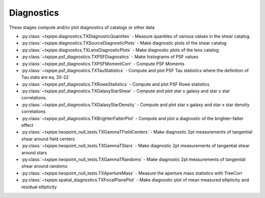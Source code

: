 Diagnostics
===========

These stages compute and/or plot diagnostics of catalogs or other data

* :py:class:`~txpipe.diagnostics.TXDiagnosticQuantiles` - Measure quantiles of various values in the shear catalog.

* :py:class:`~txpipe.diagnostics.TXSourceDiagnosticPlots` - Make diagnostic plots of the shear catalog

* :py:class:`~txpipe.diagnostics.TXLensDiagnosticPlots` - Make diagnostic plots of the lens catalog

* :py:class:`~txpipe.psf_diagnostics.TXPSFDiagnostics` - Make histograms of PSF values

* :py:class:`~txpipe.psf_diagnostics.TXPSFMomentCorr` - Compute PSF Moments

* :py:class:`~txpipe.psf_diagnostics.TXTauStatistics` - Compute and plot PSF Tau statistics where the definition of Tau stats are eq. 20-22

* :py:class:`~txpipe.psf_diagnostics.TXRoweStatistics` - Compute and plot PSF Rowe statistics

* :py:class:`~txpipe.psf_diagnostics.TXGalaxyStarShear` - Compute and plot star x galaxy and star x star correlations.

* :py:class:`~txpipe.psf_diagnostics.TXGalaxyStarDensity` - Compute and plot star x galaxy and star x star density correlations

* :py:class:`~txpipe.psf_diagnostics.TXBrighterFatterPlot` - Compute and plot a diagnostic of the brighter-fatter effect

* :py:class:`~txpipe.twopoint_null_tests.TXGammaTFieldCenters` - Make diagnostic 2pt measurements of tangential shear around field centers

* :py:class:`~txpipe.twopoint_null_tests.TXGammaTStars` - Make diagnostic 2pt measurements of tangential shear around stars

* :py:class:`~txpipe.twopoint_null_tests.TXGammaTRandoms` - Make diagnostic 2pt measurements of tangential shear around randoms

* :py:class:`~txpipe.twopoint_null_tests.TXApertureMass` - Measure the aperture mass statistics with TreeCorr

* :py:class:`~txpipe.spatial_diagnostics.TXFocalPlanePlot` - Make diagnostic plot of  mean measured ellipticity and residual ellipticity



.. autotxclass:: txpipe.diagnostics.TXDiagnosticQuantiles
    :members:
    :exclude-members: run

    .. collapse:: Configuration

        .. raw:: html

            <UL>
            <LI><strong>shear_prefix</strong>: (str) Default=mcal_. </LI>
            <LI><strong>psf_prefix</strong>: (str) Default=mcal_psf_. </LI>
            <LI><strong>nbins</strong>: (int) Default=20. </LI>
            <LI><strong>chunk_rows</strong>: (int) Default=0. </LI>
            <LI><strong>bands</strong>: (str) Default=riz. </LI>
            </UL>



.. autotxclass:: txpipe.diagnostics.TXSourceDiagnosticPlots
    :members:
    :exclude-members: run

    .. collapse:: Configuration

        .. raw:: html

            <UL>
            <LI><strong>chunk_rows</strong>: (int) Default=100000. </LI>
            <LI><strong>delta_gamma</strong>: (float) Default=0.02. </LI>
            <LI><strong>shear_prefix</strong>: (str) Default=mcal_. </LI>
            <LI><strong>psf_prefix</strong>: (str) Default=mcal_psf_. </LI>
            <LI><strong>nbins</strong>: (int) Default=20. </LI>
            <LI><strong>g_min</strong>: (float) Default=-0.03. </LI>
            <LI><strong>g_max</strong>: (float) Default=0.05. </LI>
            <LI><strong>psfT_min</strong>: (float) Default=0.04. </LI>
            <LI><strong>psfT_max</strong>: (float) Default=0.36. </LI>
            <LI><strong>T_min</strong>: (float) Default=0.04. </LI>
            <LI><strong>T_max</strong>: (float) Default=4.0. </LI>
            <LI><strong>s2n_min</strong>: (int) Default=10. </LI>
            <LI><strong>s2n_max</strong>: (int) Default=300. </LI>
            <LI><strong>psf_unit_conv</strong>: (bool) Default=False. </LI>
            <LI><strong>bands</strong>: (str) Default=riz. </LI>
            </UL>



.. autotxclass:: txpipe.diagnostics.TXLensDiagnosticPlots
    :members:
    :exclude-members: run

    .. collapse:: Configuration

        .. raw:: html

            <UL>
            <LI><strong>block_size</strong>: (int) Default=0. </LI>
            <LI><strong>delta_gamma</strong>: (float) Default=0.02. </LI>
            <LI><strong>mag_min</strong>: (int) Default=18. </LI>
            <LI><strong>mag_max</strong>: (int) Default=28. </LI>
            <LI><strong>snr_min</strong>: (int) Default=5. </LI>
            <LI><strong>snr_max</strong>: (int) Default=200. </LI>
            <LI><strong>bands</strong>: (str) Default=ugrizy. </LI>
            </UL>



.. autotxclass:: txpipe.psf_diagnostics.TXPSFDiagnostics
    :members:
    :exclude-members: run

    .. collapse:: Configuration

        .. raw:: html

            <UL>
            </UL>



.. autotxclass:: txpipe.psf_diagnostics.TXPSFMomentCorr
    :members:
    :exclude-members: run

    .. collapse:: Configuration

        .. raw:: html

            <UL>
            <LI><strong>min_sep</strong>: (float) Default=0.5. </LI>
            <LI><strong>max_sep</strong>: (float) Default=250.0. </LI>
            <LI><strong>nbins</strong>: (int) Default=20. </LI>
            <LI><strong>bin_slop</strong>: (float) Default=0.01. </LI>
            <LI><strong>sep_units</strong>: (str) Default=arcmin. </LI>
            <LI><strong>subtract_mean</strong>: (bool) Default=False. </LI>
            </UL>



.. autotxclass:: txpipe.psf_diagnostics.TXTauStatistics
    :members:
    :exclude-members: run

    .. collapse:: Configuration

        .. raw:: html

            <UL>
            <LI><strong>min_sep</strong>: (float) Default=0.5. </LI>
            <LI><strong>max_sep</strong>: (float) Default=250.0. </LI>
            <LI><strong>nbins</strong>: (int) Default=20. </LI>
            <LI><strong>bin_slop</strong>: (float) Default=0.01. </LI>
            <LI><strong>sep_units</strong>: (str) Default=arcmin. </LI>
            <LI><strong>npatch</strong>: (int) Default=150. </LI>
            <LI><strong>psf_size_units</strong>: (str) Default=sigma. </LI>
            <LI><strong>subtract_mean</strong>: (bool) Default=False. </LI>
            <LI><strong>dec_cut</strong>: (bool) Default=True. </LI>
            <LI><strong>star_type</strong>: (str) Default=PSF-reserved. </LI>
            <LI><strong>cov_method</strong>: (str) Default=bootstrap. </LI>
            <LI><strong>flip_g2</strong>: (bool) Default=False. </LI>
            <LI><strong>tomographic</strong>: (bool) Default=True. </LI>
            </UL>



.. autotxclass:: txpipe.psf_diagnostics.TXRoweStatistics
    :members:
    :exclude-members: run

    .. collapse:: Configuration

        .. raw:: html

            <UL>
            <LI><strong>min_sep</strong>: (float) Default=0.5. </LI>
            <LI><strong>max_sep</strong>: (float) Default=250.0. </LI>
            <LI><strong>nbins</strong>: (int) Default=20. </LI>
            <LI><strong>bin_slop</strong>: (float) Default=0.01. </LI>
            <LI><strong>sep_units</strong>: (str) Default=arcmin. </LI>
            <LI><strong>psf_size_units</strong>: (str) Default=sigma. </LI>
            <LI><strong>definition</strong>: (str) Default=des-y1. </LI>
            <LI><strong>subtract_mean</strong>: (bool) Default=False. </LI>
            <LI><strong>star_type</strong>: (str) Default=PSF-reserved. </LI>
            <LI><strong>var_method</strong>: (str) Default=bootstrap. </LI>
            <LI><strong>flip_g2</strong>: (bool) Default=False. </LI>
            </UL>



.. autotxclass:: txpipe.psf_diagnostics.TXGalaxyStarShear
    :members:
    :exclude-members: run

    .. collapse:: Configuration

        .. raw:: html

            <UL>
            <LI><strong>min_sep</strong>: (float) Default=0.5. </LI>
            <LI><strong>max_sep</strong>: (float) Default=250.0. </LI>
            <LI><strong>nbins</strong>: (int) Default=20. </LI>
            <LI><strong>bin_slop</strong>: (float) Default=0.1. </LI>
            <LI><strong>sep_units</strong>: (str) Default=arcmin. </LI>
            <LI><strong>psf_size_units</strong>: (str) Default=sigma. </LI>
            <LI><strong>shear_catalog_type</strong>: (str) Default=metacal. </LI>
            <LI><strong>star_type</strong>: (str) Default=PSF-reserved. </LI>
            <LI><strong>flip_g2</strong>: (bool) Default=False. </LI>
            </UL>



.. autotxclass:: txpipe.psf_diagnostics.TXGalaxyStarDensity
    :members:
    :exclude-members: run

    .. collapse:: Configuration

        .. raw:: html

            <UL>
            <LI><strong>min_sep</strong>: (float) Default=0.5. </LI>
            <LI><strong>max_sep</strong>: (float) Default=250.0. </LI>
            <LI><strong>nbins</strong>: (int) Default=20. </LI>
            <LI><strong>bin_slop</strong>: (float) Default=0.1. </LI>
            <LI><strong>sep_units</strong>: (str) Default=arcmin. </LI>
            <LI><strong>psf_size_units</strong>: (str) Default=sigma. </LI>
            <LI><strong>star_type</strong>: (str) Default=PSF-reserved. </LI>
            <LI><strong>flip_g2</strong>: (bool) Default=False. </LI>
            </UL>



.. autotxclass:: txpipe.psf_diagnostics.TXBrighterFatterPlot
    :members:
    :exclude-members: run

    .. collapse:: Configuration

        .. raw:: html

            <UL>
            <LI><strong>band</strong>: (str) Default=r. </LI>
            <LI><strong>nbin</strong>: (int) Default=20. </LI>
            <LI><strong>mmin</strong>: (float) Default=18.5. </LI>
            <LI><strong>mmax</strong>: (float) Default=23.5. </LI>
            </UL>



.. autotxclass:: txpipe.twopoint_null_tests.TXGammaTFieldCenters
    :members:
    :exclude-members: run

    .. collapse:: Configuration

        .. raw:: html

            <UL>
            <LI><strong>calcs</strong>: (list) Default=[0, 1, 2]. </LI>
            <LI><strong>min_sep</strong>: (float) Default=2.5. </LI>
            <LI><strong>max_sep</strong>: (int) Default=250. </LI>
            <LI><strong>nbins</strong>: (int) Default=20. </LI>
            <LI><strong>bin_slop</strong>: (float) Default=0.1. </LI>
            <LI><strong>sep_units</strong>: (str) Default=arcmin. </LI>
            <LI><strong>flip_g1</strong>: (bool) Default=False. </LI>
            <LI><strong>flip_g2</strong>: (bool) Default=True. </LI>
            <LI><strong>verbose</strong>: (int) Default=1. </LI>
            <LI><strong>reduce_randoms_size</strong>: (float) Default=1.0. </LI>
            <LI><strong>var_method</strong>: (str) Default=shot. </LI>
            <LI><strong>npatch</strong>: (int) Default=5. </LI>
            <LI><strong>use_true_shear</strong>: (bool) Default=False. </LI>
            <LI><strong>subtract_mean_shear</strong>: (bool) Default=False. </LI>
            <LI><strong>use_randoms</strong>: (bool) Default=True. </LI>
            <LI><strong>patch_dir</strong>: (str) Default=./cache/patches. </LI>
            <LI><strong>low_mem</strong>: (bool) Default=False. </LI>
            <LI><strong>chunk_rows</strong>: (int) Default=100000. </LI>
            <LI><strong>share_patch_files</strong>: (bool) Default=False. </LI>
            <LI><strong>use_subsampled_randoms</strong>: (bool) Default=False. </LI>
            </UL>



.. autotxclass:: txpipe.twopoint_null_tests.TXGammaTStars
    :members:
    :exclude-members: run

    .. collapse:: Configuration

        .. raw:: html

            <UL>
            <LI><strong>calcs</strong>: (list) Default=[0, 1, 2]. </LI>
            <LI><strong>min_sep</strong>: (float) Default=2.5. </LI>
            <LI><strong>max_sep</strong>: (int) Default=100. </LI>
            <LI><strong>nbins</strong>: (int) Default=20. </LI>
            <LI><strong>bin_slop</strong>: (int) Default=1. </LI>
            <LI><strong>sep_units</strong>: (str) Default=arcmin. </LI>
            <LI><strong>flip_g1</strong>: (bool) Default=False. </LI>
            <LI><strong>flip_g2</strong>: (bool) Default=True. </LI>
            <LI><strong>verbose</strong>: (int) Default=1. </LI>
            <LI><strong>reduce_randoms_size</strong>: (float) Default=1.0. </LI>
            <LI><strong>var_method</strong>: (str) Default=shot. </LI>
            <LI><strong>npatch</strong>: (int) Default=5. </LI>
            <LI><strong>use_true_shear</strong>: (bool) Default=False. </LI>
            <LI><strong>subtract_mean_shear</strong>: (bool) Default=False. </LI>
            <LI><strong>use_randoms</strong>: (bool) Default=True. </LI>
            <LI><strong>patch_dir</strong>: (str) Default=./cache/patches. </LI>
            <LI><strong>low_mem</strong>: (bool) Default=False. </LI>
            <LI><strong>chunk_rows</strong>: (int) Default=100000. </LI>
            <LI><strong>share_patch_files</strong>: (bool) Default=False. </LI>
            <LI><strong>use_subsampled_randoms</strong>: (bool) Default=False. </LI>
            </UL>



.. autotxclass:: txpipe.twopoint_null_tests.TXGammaTRandoms
    :members:
    :exclude-members: run

    .. collapse:: Configuration

        .. raw:: html

            <UL>
            <LI><strong>calcs</strong>: (list) Default=[0, 1, 2]. </LI>
            <LI><strong>min_sep</strong>: (float) Default=2.5. </LI>
            <LI><strong>max_sep</strong>: (int) Default=100. </LI>
            <LI><strong>nbins</strong>: (int) Default=20. </LI>
            <LI><strong>bin_slop</strong>: (int) Default=1. </LI>
            <LI><strong>sep_units</strong>: (str) Default=arcmin. </LI>
            <LI><strong>flip_g1</strong>: (bool) Default=False. </LI>
            <LI><strong>flip_g2</strong>: (bool) Default=True. </LI>
            <LI><strong>verbose</strong>: (int) Default=1. </LI>
            <LI><strong>reduce_randoms_size</strong>: (float) Default=1.0. </LI>
            <LI><strong>var_method</strong>: (str) Default=shot. </LI>
            <LI><strong>npatch</strong>: (int) Default=5. </LI>
            <LI><strong>use_true_shear</strong>: (bool) Default=False. </LI>
            <LI><strong>subtract_mean_shear</strong>: (bool) Default=False. </LI>
            <LI><strong>use_randoms</strong>: (bool) Default=False. </LI>
            <LI><strong>patch_dir</strong>: (str) Default=./cache/patches. </LI>
            <LI><strong>low_mem</strong>: (bool) Default=False. </LI>
            <LI><strong>chunk_rows</strong>: (int) Default=100000. </LI>
            <LI><strong>share_patch_files</strong>: (bool) Default=False. </LI>
            <LI><strong>use_subsampled_randoms</strong>: (bool) Default=False. </LI>
            </UL>



.. autotxclass:: txpipe.twopoint_null_tests.TXApertureMass
    :members:
    :exclude-members: run

    .. collapse:: Configuration

        .. raw:: html

            <UL>
            <LI><strong>calcs</strong>: (list) Default=[0, 1, 2]. </LI>
            <LI><strong>min_sep</strong>: (float) Default=0.5. </LI>
            <LI><strong>max_sep</strong>: (float) Default=300.0. </LI>
            <LI><strong>nbins</strong>: (int) Default=15. </LI>
            <LI><strong>bin_slop</strong>: (float) Default=0.02. </LI>
            <LI><strong>sep_units</strong>: (str) Default=arcmin. </LI>
            <LI><strong>flip_g1</strong>: (bool) Default=False. </LI>
            <LI><strong>flip_g2</strong>: (bool) Default=True. </LI>
            <LI><strong>verbose</strong>: (int) Default=1. </LI>
            <LI><strong>source_bins</strong>: (list) Default=[-1]. </LI>
            <LI><strong>lens_bins</strong>: (list) Default=[-1]. </LI>
            <LI><strong>reduce_randoms_size</strong>: (float) Default=1.0. </LI>
            <LI><strong>var_method</strong>: (str) Default=jackknife. </LI>
            <LI><strong>use_true_shear</strong>: (bool) Default=False. </LI>
            <LI><strong>subtract_mean_shear</strong>: (bool) Default=False. </LI>
            <LI><strong>use_randoms</strong>: (bool) Default=False. </LI>
            <LI><strong>low_mem</strong>: (bool) Default=False. </LI>
            <LI><strong>patch_dir</strong>: (str) Default=./cache/patches. </LI>
            <LI><strong>chunk_rows</strong>: (int) Default=100000. </LI>
            <LI><strong>share_patch_files</strong>: (bool) Default=False. </LI>
            </UL>



.. autotxclass:: txpipe.spatial_diagnostics.TXFocalPlanePlot
    :members:
    :exclude-members: run

    .. collapse:: Configuration

        .. raw:: html

            <UL>
            </UL>


